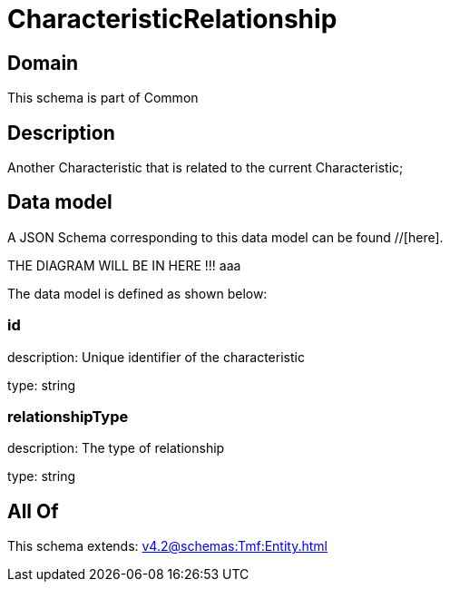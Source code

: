 = CharacteristicRelationship

[#domain]
== Domain

This schema is part of Common

[#description]
== Description
Another Characteristic that is related to the current Characteristic;


[#data_model]
== Data model

A JSON Schema corresponding to this data model can be found //[here].

THE DIAGRAM WILL BE IN HERE !!!
aaa

The data model is defined as shown below:


=== id
description: Unique identifier of the characteristic

type: string


=== relationshipType
description: The type of relationship

type: string


[#all_of]
== All Of

This schema extends: xref:v4.2@schemas:Tmf:Entity.adoc[]
